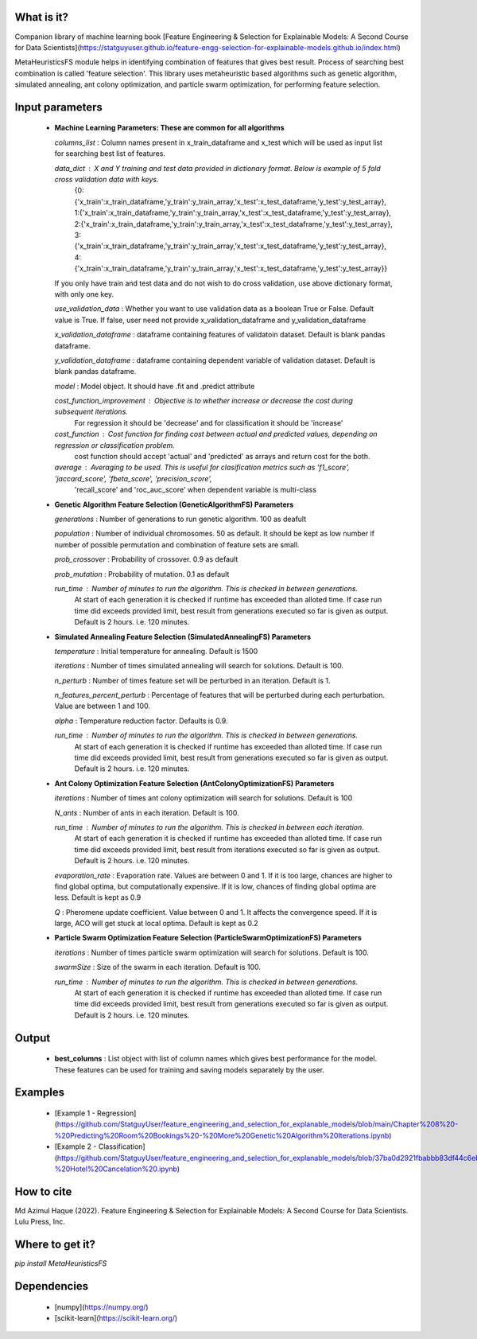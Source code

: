 What is it?
===========

Companion library of machine learning book [Feature Engineering & Selection for Explainable Models: A Second Course for Data Scientists](https://statguyuser.github.io/feature-engg-selection-for-explainable-models.github.io/index.html)

MetaHeuristicsFS module helps in identifying combination of features that gives best result. Process of searching best combination is called 'feature selection'. This library uses metaheuristic based algorithms such as genetic algorithm, simulated annealing, ant colony optimization, and particle swarm optimization, for performing feature selection.


Input parameters
================

  - **Machine Learning Parameters: These are common for all algorithms**
    
    `columns_list` : Column names present in x_train_dataframe and x_test which will be used as input list for searching best list of features.

    `data_dict` : X and Y training and test data provided in dictionary format. Below is example of 5 fold cross validation data with keys.
        {0:{'x_train':x_train_dataframe,'y_train':y_train_array,'x_test':x_test_dataframe,'y_test':y_test_array},
        1:{'x_train':x_train_dataframe,'y_train':y_train_array,'x_test':x_test_dataframe,'y_test':y_test_array},
        2:{'x_train':x_train_dataframe,'y_train':y_train_array,'x_test':x_test_dataframe,'y_test':y_test_array},
        3:{'x_train':x_train_dataframe,'y_train':y_train_array,'x_test':x_test_dataframe,'y_test':y_test_array},
        4:{'x_train':x_train_dataframe,'y_train':y_train_array,'x_test':x_test_dataframe,'y_test':y_test_array}}
        
    If you only have train and test data and do not wish to do cross validation, use above dictionary format, with only one key.

    `use_validation_data` : Whether you want to use validation data as a boolean True or False. Default value is True. If false, user need not provide x_validation_dataframe and y_validation_dataframe
    
    `x_validation_dataframe` : dataframe containing features of validatoin dataset. Default is blank pandas dataframe.
    
    `y_validation_dataframe` : dataframe containing dependent variable of validation dataset. Default is blank pandas dataframe.
    
    `model` : Model object. It should have .fit and .predict attribute
        
    `cost_function_improvement` : Objective is to whether increase or decrease the cost during subsequent iterations.
        For regression it should be 'decrease' and for classification it should be 'increase'

    `cost_function` : Cost function for finding cost between actual and predicted values, depending on regression or classification problem.
        cost function should accept 'actual' and 'predicted' as arrays and return cost for the both.
    
    `average` : Averaging to be used. This is useful for clasification metrics such as 'f1_score', 'jaccard_score', 'fbeta_score', 'precision_score',
        'recall_score' and 'roc_auc_score' when dependent variable is multi-class
    
  - **Genetic Algorithm Feature Selection (GeneticAlgorithmFS) Parameters**
    
    `generations` : Number of generations to run genetic algorithm. 100 as deafult
    
    `population` : Number of individual chromosomes. 50 as default. It should be kept as low number if number of possible permutation and combination of feature sets are small.
    
    `prob_crossover` : Probability of crossover. 0.9 as default
    
    `prob_mutation` : Probability of mutation. 0.1 as default
        
    `run_time` : Number of minutes to run the algorithm. This is checked in between generations.
        At start of each generation it is checked if runtime has exceeded than alloted time.
        If case run time did exceeds provided limit, best result from generations executed so far is given as output.
        Default is 2 hours. i.e. 120 minutes.

  - **Simulated Annealing Feature Selection (SimulatedAnnealingFS) Parameters**
    
    `temperature` : Initial temperature for annealing. Default is 1500
    
    `iterations` : Number of times simulated annealing will search for solutions. Default is 100.
    
    `n_perturb` : Number of times feature set will be perturbed in an iteration. Default is 1.
    
    `n_features_percent_perturb` : Percentage of features that will be perturbed during each perturbation. Value are between 1 and 100.
    
    `alpha` : Temperature reduction factor. Defaults is 0.9.
        
    `run_time` : Number of minutes to run the algorithm. This is checked in between generations.
        At start of each generation it is checked if runtime has exceeded than alloted time.
        If case run time did exceeds provided limit, best result from generations executed so far is given as output.
        Default is 2 hours. i.e. 120 minutes.

  - **Ant Colony Optimization Feature Selection (AntColonyOptimizationFS) Parameters**
    
    `iterations` : Number of times ant colony optimization will search for solutions. Default is 100
    
    `N_ants` : Number of ants in each iteration. Default is 100.

    `run_time` : Number of minutes to run the algorithm. This is checked in between each iteration.
        At start of each generation it is checked if runtime has exceeded than alloted time.
        If case run time did exceeds provided limit, best result from iterations executed so far is given as output.
        Default is 2 hours. i.e. 120 minutes.

    `evaporation_rate` : Evaporation rate. Values are between 0 and 1. If it is too large, chances are higher to find global optima, but computationally expensive. If it is low, chances of finding global optima are less. Default is kept as 0.9
    
    `Q` : Pheromene update coefficient. Value between 0 and 1. It affects the convergence speed. If it is large, ACO will get stuck at local optima. Default is kept as 0.2

  - **Particle Swarm Optimization Feature Selection (ParticleSwarmOptimizationFS) Parameters**
    
    `iterations` : Number of times particle swarm optimization will search for solutions. Default is 100.
    
    `swarmSize` : Size of the swarm in each iteration. Default is 100.
    
    `run_time` : Number of minutes to run the algorithm. This is checked in between generations.
        At start of each generation it is checked if runtime has exceeded than alloted time.
        If case run time did exceeds provided limit, best result from generations executed so far is given as output.
        Default is 2 hours. i.e. 120 minutes.

Output
================

  - **best_columns** : List object with list of column names which gives best performance for the model. These features can be used for training and saving models separately by the user.

Examples
================

 - [Example 1 - Regression](https://github.com/StatguyUser/feature_engineering_and_selection_for_explanable_models/blob/main/Chapter%208%20-%20Predicting%20Room%20Bookings%20-%20More%20Genetic%20Algorithm%20Iterations.ipynb)
 - [Example 2 - Classification](https://github.com/StatguyUser/feature_engineering_and_selection_for_explanable_models/blob/37ba0d2921fbabbb83df44c6eb7a1242b19a637f/Chapter%208%20-%20Hotel%20Cancelation%20.ipynb)

How to cite
================
Md Azimul Haque (2022). Feature Engineering & Selection for Explainable Models: A Second Course for Data Scientists. Lulu Press, Inc.

Where to get it?
================

`pip install MetaHeuristicsFS`

Dependencies
============

 - [numpy](https://numpy.org/)
 - [scikit-learn](https://scikit-learn.org/)

